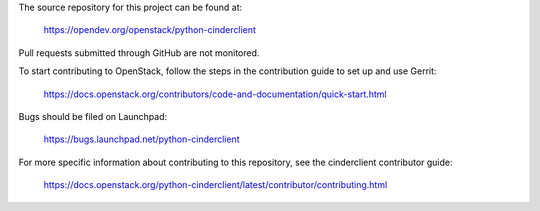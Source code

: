The source repository for this project can be found at:

  https://opendev.org/openstack/python-cinderclient

Pull requests submitted through GitHub are not monitored.

To start contributing to OpenStack, follow the steps in the contribution guide
to set up and use Gerrit:

  https://docs.openstack.org/contributors/code-and-documentation/quick-start.html

Bugs should be filed on Launchpad:

  https://bugs.launchpad.net/python-cinderclient

For more specific information about contributing to this repository, see the
cinderclient contributor guide:

  https://docs.openstack.org/python-cinderclient/latest/contributor/contributing.html
